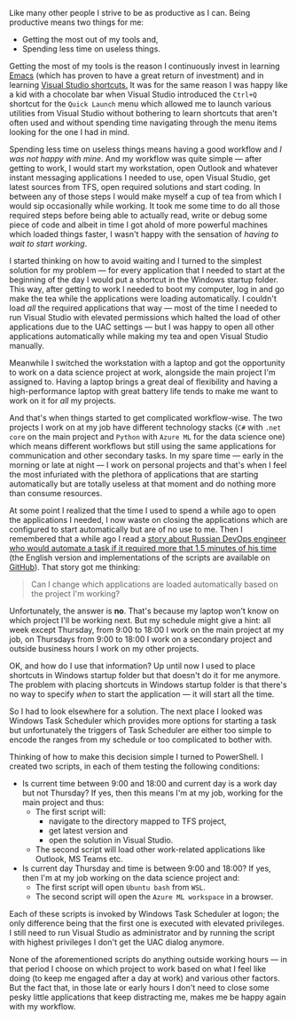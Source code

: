 #+BEGIN_COMMENT
.. title: Declutter the way of working
.. slug: declutter-the-way-of-working
.. date: 2019-09-12 18:25:23 UTC+03:00
.. tags:
.. category:
.. link:
.. description:
.. type: text

#+END_COMMENT


Like many other people I strive to be as productive as I can. Being productive means two things for me:
- Getting the most out of my tools and,
- Spending less time on useless things.

Getting the most of my tools is the reason I continuously invest in learning [[https://www.gnu.org/software/emacs/][Emacs]] (which has proven to have a great return of investment) and in learning [[http://visualstudioshortcuts.com/2017/][Visual Studio shortcuts.]] It was for the same reason I was happy like a kid with a chocolate bar when Visual Studio introduced the =Ctrl+Q= shortcut for the =Quick Launch= menu which allowed me to launch various utilities from Visual Studio without bothering to learn shortcuts that aren't often used and without spending time navigating through the menu items looking for the one I had in mind.

Spending less time on useless things means having a good workflow and /I was not happy with mine/. And my workflow was quite simple --- after getting to work, I would start my workstation, open Outlook and whatever instant messaging applications I needed to use, open Visual Studio, get latest sources from TFS, open required solutions and start coding. In between any of those steps I would make myself a cup of tea from which I would sip occasionally while working. It took me some time to do all those required steps before being able to actually read, write or debug some piece of code and albeit in time I got ahold of more powerful machines which loaded things faster, I wasn't happy with the sensation of /having to wait to start working/.

I started thinking on how to avoid waiting and I turned to the simplest solution for my problem --- for every application that I needed to start at the beginning of the day I would put a shortcut in the Windows startup folder. This way, after getting to work I needed to boot my computer, log in and go make the tea while the applications were loading automatically. I couldn't load /all/ the required applications that way --- most of the time I needed to run Visual Studio with elevated permissions which halted the load of other applications due to the UAC settings --- but I was happy to open all other applications automatically while making my tea and open Visual Studio manually.

Meanwhile I switched the workstation with a laptop and got the opportunity to work on a data science project at work, alongside the main project I'm assigned to. Having a laptop brings a great deal of flexibility and having a high-performance laptop with great battery life tends to make me want to work on it for /all/ my projects.

And that's when things started to get complicated workflow-wise. The two projects I work on at my job have different technology stacks (=C#= with =.net core= on the main project and =Python= with =Azure ML= for the data science one) which means different workflows but still using the same applications for communication and other secondary tasks. In my spare time --- early in the morning or late at night --- I work on personal projects and that's when I feel the most infuriated with the plethora of applications that are starting automatically but are totally useless at that moment and do nothing more than consume resources.

At some point I realized that the time I used to spend a while ago to open the applications I needed, I now waste on closing the applications which are configured to start automatically but are of no use to me. Then I remembered that a while ago I read a [[https://bash.im/quote/436725][story about Russian DevOps engineer who would automate a task if it required more that 1.5 minutes of his time]] (the English version and implementations of the scripts are available on [[https://github.com/NARKOZ/hacker-scripts][GitHub]]). That story got me thinking:
#+begin_quote
Can I change which applications are loaded automatically based on the project I'm working?
#+end_quote
Unfortunately, the answer is *no*. That's because my laptop won't know on which project I'll be working next. But my schedule might give a hint: all week except Thursday, from 9:00 to 18:00 I work on the main project at my job, on Thursdays from 9:00 to 18:00 I work on a secondary project and outside business hours I work on my other projects.

OK, and how do I use that information? Up until now I used to place shortcuts in Windows startup folder but that doesn't do it for me anymore. The problem with placing shortcuts in Windows startup folder is that there's no way to specify /when/ to start the application --- it will start all the time.

So I had to look elsewhere for a solution. The next place I looked was Windows Task Scheduler which provides more options for starting a task but unfortunately the triggers of Task Scheduler are either too simple to encode the ranges from my schedule or too complicated to bother with.

Thinking of how to make this decision simple I turned to PowerShell. I created two scripts, in each of them testing the following conditions:
- Is current time between 9:00 and 18:00 and current day is a work day but not Thursday? If yes, then this means I'm at my job, working for the main project and thus:
  - The first script will:
    - navigate to the directory mapped to TFS project,
    - get latest version and
    - open the solution in Visual Studio.
  - The second script will load other work-related applications like Outlook, MS Teams etc.
- Is current day Thursday and time is between 9:00 and 18:00? If yes, then I'm at my job working on the data science project and:
  - The first script will open =Ubuntu bash= from =WSL=.
  - The second script will open the =Azure ML workspace= in a browser.

Each of these scripts is invoked by Windows Task Scheduler at logon; the only difference being that the first one is executed with elevated privileges. I still need to run Visual Studio as administrator and by running the script with highest privileges I don't get the UAC dialog anymore.

None of the aforementioned scripts do anything outside working hours --- in that period I choose on which project to work based on what I feel like doing (to keep me engaged after a day at work) and various other factors. But the fact that, in those late or early hours I don't need to close some pesky little applications that keep distracting me, makes me be happy again with my workflow.
